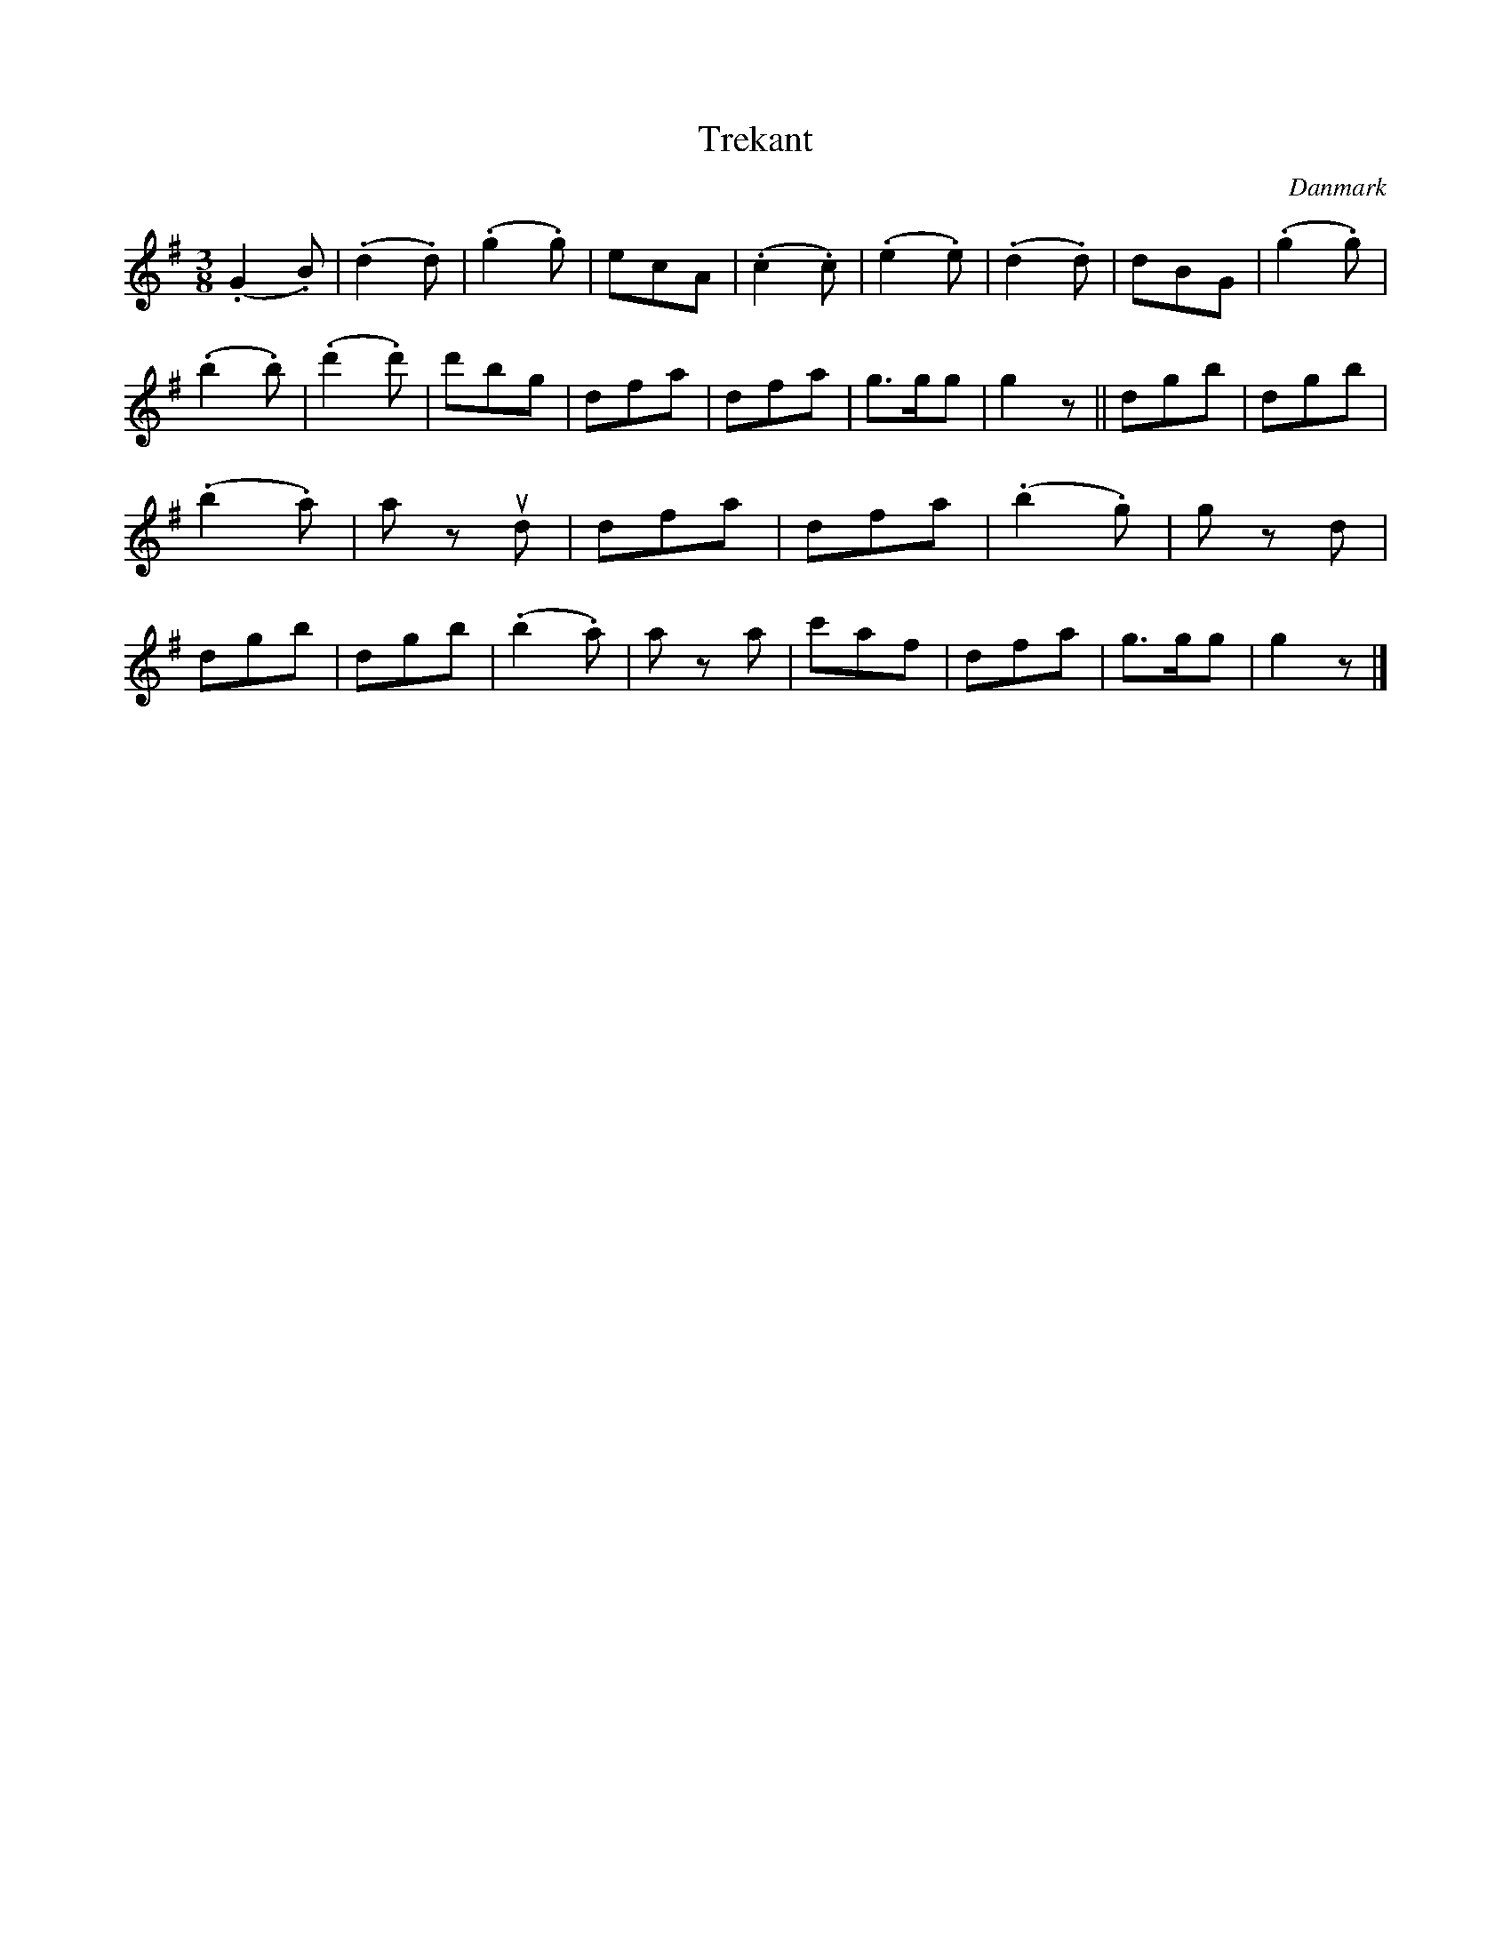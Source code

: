 %%abc-charset utf-8

X: 74
T: Trekant
R: Trekant
B:[[Notböcker/Melodier til gamle danske Almuedanse for Violin solo]]
O:Danmark
Z:Søren Bak Vestergaard
M: 3/8
L: 1/8
K: G
(.G2 .B)|(.d2 .d)|(.g2 .g)|ecA|(.c2 .c)|(.e2 .e)|(.d2 .d)|dBG|\
(.g2 .g)|(.b2 .b)|(.d'2 .d')|d'bg|dfa|dfa|g>gg|g2 z||\
dgb|dgb|(.b2 .a)|a z !upbow!d|dfa|dfa|(.b2 .g)|g z d|\
dgb|dgb|(.b2 .a)|a z a|c'af|dfa|g>gg|g2 z|]

